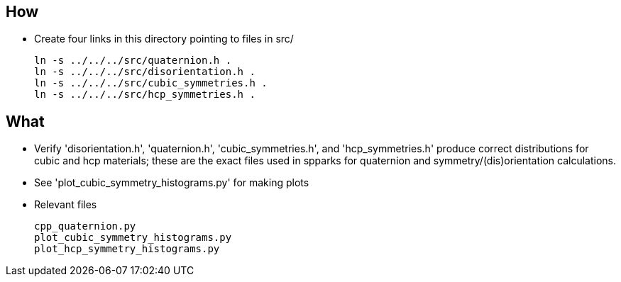 == How
* Create four links in this directory pointing to files in src/
[source,bash]
ln -s ../../../src/quaternion.h .
ln -s ../../../src/disorientation.h .
ln -s ../../../src/cubic_symmetries.h .
ln -s ../../../src/hcp_symmetries.h .

== What
* Verify 'disorientation.h', 'quaternion.h', 'cubic_symmetries.h', and
  'hcp_symmetries.h' produce correct distributions for cubic and hcp materials;
  these are the exact files used in spparks for quaternion and
  symmetry/(dis)orientation calculations.
* See 'plot_cubic_symmetry_histograms.py' for making plots
* Relevant files
[literal]
cpp_quaternion.py
plot_cubic_symmetry_histograms.py
plot_hcp_symmetry_histograms.py
